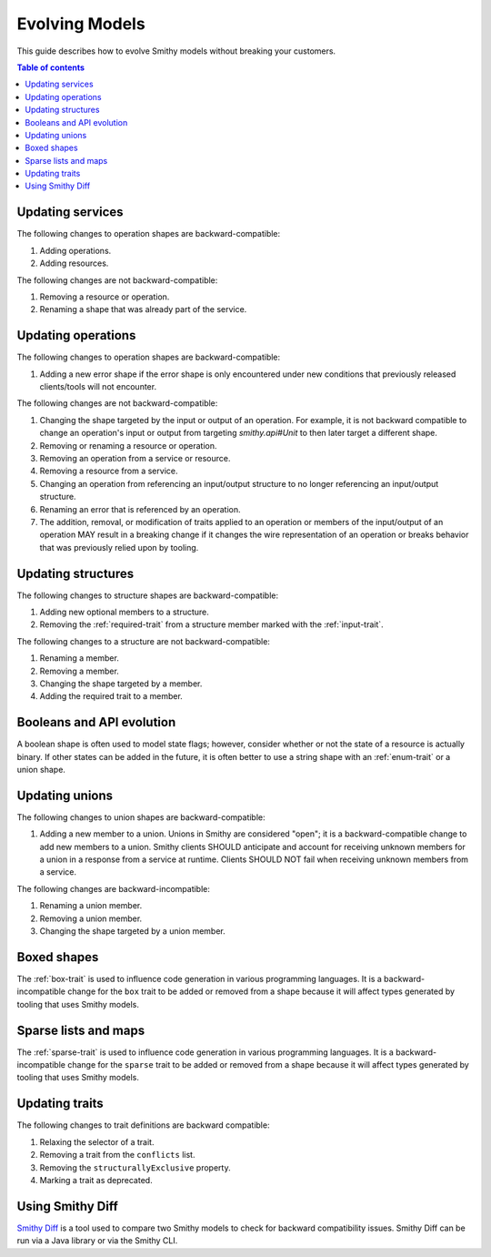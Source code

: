 ===============
Evolving Models
===============

This guide describes how to evolve Smithy models without breaking your
customers.

.. contents:: Table of contents
    :depth: 2
    :local:
    :backlinks: none


Updating services
=================

The following changes to operation shapes are backward-compatible:

#. Adding operations.
#. Adding resources.

The following changes are not backward-compatible:

#. Removing a resource or operation.
#. Renaming a shape that was already part of the service.


Updating operations
===================

The following changes to operation shapes are backward-compatible:

#. Adding a new error shape if the error shape is only encountered under new
   conditions that previously released clients/tools will not encounter.

The following changes are not backward-compatible:

#. Changing the shape targeted by the input or output of an operation. For
   example, it is not backward compatible to change an operation's input or
   output from targeting `smithy.api#Unit` to then later target a different
   shape.
#. Removing or renaming a resource or operation.
#. Removing an operation from a service or resource.
#. Removing a resource from a service.
#. Changing an operation from referencing an input/output structure to no
   longer referencing an input/output structure.
#. Renaming an error that is referenced by an operation.
#. The addition, removal, or modification of traits applied to an operation or
   members of the input/output of an operation MAY result in a breaking change
   if it changes the wire representation of an operation or breaks behavior
   that was previously relied upon by tooling.


Updating structures
===================

The following changes to structure shapes are backward-compatible:

#. Adding new optional members to a structure.
#. Removing the :ref:`required-trait` from a structure member marked with
   the :ref:`input-trait`.

The following changes to a structure are not backward-compatible:

#. Renaming a member.
#. Removing a member.
#. Changing the shape targeted by a member.
#. Adding the required trait to a member.


Booleans and API evolution
==========================

A boolean shape is often used to model state flags; however, consider whether
or not the state of a resource is actually binary. If other states can be
added in the future, it is often better to use a string shape with an
:ref:`enum-trait` or a union shape.


Updating unions
===============

The following changes to union shapes are backward-compatible:

#. Adding a new member to a union. Unions in Smithy are considered "open";
   it is a backward-compatible change to add new members to a union. Smithy
   clients SHOULD anticipate and account for receiving unknown members for
   a union in a response from a service at runtime. Clients SHOULD NOT fail
   when receiving unknown members from a service.

The following changes are backward-incompatible:

#. Renaming a union member.
#. Removing a union member.
#. Changing the shape targeted by a union member.


Boxed shapes
============

The :ref:`box-trait` is used to influence code generation in various
programming languages. It is a backward-incompatible change for the ``box``
trait to be added or removed from a shape because it will affect types
generated by tooling that uses Smithy models.


Sparse lists and maps
=====================

The :ref:`sparse-trait` is used to influence code generation in various
programming languages. It is a backward-incompatible change for the ``sparse``
trait to be added or removed from a shape because it will affect types
generated by tooling that uses Smithy models.


Updating traits
===============

The following changes to trait definitions are backward compatible:

#. Relaxing the selector of a trait.
#. Removing a trait from the ``conflicts`` list.
#. Removing the ``structurallyExclusive`` property.
#. Marking a trait as deprecated.


Using Smithy Diff
=================

`Smithy Diff <https://github.com/awslabs/smithy/tree/main/smithy-diff>`_ is a
tool used to compare two Smithy models to check for backward compatibility
issues. Smithy Diff can be run via a Java library or via the Smithy CLI.
